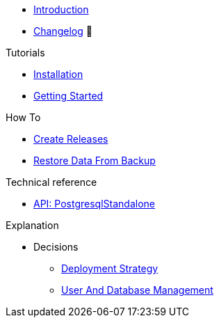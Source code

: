 * xref:index.adoc[Introduction]
* https://github.com/vshn/appcat-service-postgresql/releases[Changelog,window=_blank] 🔗

.Tutorials
* xref:tutorials/installation.adoc[Installation]
* xref:tutorials/getting-started.adoc[Getting Started]

.How To
* xref:how-tos/create-releases.adoc[Create Releases]
* xref:how-tos/restore-from-backup.adoc[Restore Data From Backup]

.Technical reference
* xref:references/standalone-api.adoc[API: PostgresqlStandalone]

.Explanation
* Decisions
** xref:explanations/decision-deployment-strategy.adoc[Deployment Strategy]
** xref:explanations/decision-usermanagement.adoc[User And Database Management]
